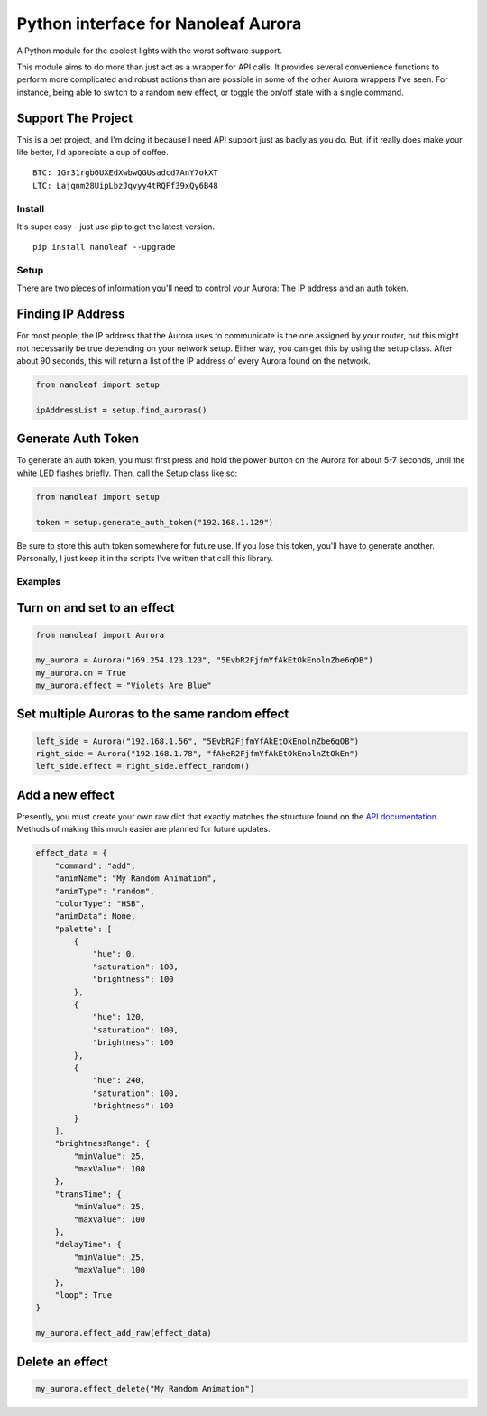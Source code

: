 Python interface for Nanoleaf Aurora
====================================

A Python module for the coolest lights with the worst software support.

This module aims to do more than just act as a wrapper for API calls. It
provides several convenience functions to perform more complicated and
robust actions than are possible in some of the other Aurora wrappers
I've seen. For instance, being able to switch to a random new effect, or
toggle the on/off state with a single command.

Support The Project
~~~~~~~~~~~~~~~~~~~

This is a pet project, and I'm doing it because I need API support just
as badly as you do. But, if it really does make your life better, I'd
appreciate a cup of coffee.

::

    BTC: 1Gr31rgb6UXEdXwbwQGUsadcd7AnY7okXT
    LTC: Lajqnm28UipLbzJqvyy4tRQFf39xQy6B48

Install
-------

It's super easy - just use pip to get the latest version.

::

    pip install nanoleaf --upgrade

Setup
-----

There are two pieces of information you'll need to control your Aurora:
The IP address and an auth token.

Finding IP Address
~~~~~~~~~~~~~~~~~~

For most people, the IP address that the Aurora uses to communicate is
the one assigned by your router, but this might not necessarily be true
depending on your network setup. Either way, you can get this by using
the setup class. After about 90 seconds, this will return a list of the
IP address of every Aurora found on the network.

.. code:: python

    from nanoleaf import setup

    ipAddressList = setup.find_auroras()

Generate Auth Token
~~~~~~~~~~~~~~~~~~~

To generate an auth token, you must first press and hold the power
button on the Aurora for about 5-7 seconds, until the white LED flashes
briefly. Then, call the Setup class like so:

.. code:: python

    from nanoleaf import setup

    token = setup.generate_auth_token("192.168.1.129")

Be sure to store this auth token somewhere for future use. If you lose
this token, you'll have to generate another. Personally, I just keep it
in the scripts I've written that call this library.

Examples
--------

Turn on and set to an effect
~~~~~~~~~~~~~~~~~~~~~~~~~~~~

.. code:: python

    from nanoleaf import Aurora

    my_aurora = Aurora("169.254.123.123", "5EvbR2FjfmYfAkEtOkEnolnZbe6qOB")
    my_aurora.on = True
    my_aurora.effect = "Violets Are Blue"

Set multiple Auroras to the same random effect
~~~~~~~~~~~~~~~~~~~~~~~~~~~~~~~~~~~~~~~~~~~~~~

.. code:: python

    left_side = Aurora("192.168.1.56", "5EvbR2FjfmYfAkEtOkEnolnZbe6qOB")
    right_side = Aurora("192.168.1.78", "fAkeR2FjfmYfAkEtOkEnolnZtOkEn")
    left_side.effect = right_side.effect_random()

Add a new effect
~~~~~~~~~~~~~~~~

Presently, you must create your own raw dict that exactly matches the
structure found on the `API
documentation <http://forum.nanoleaf.me/docs/openapi#_e5qyi8m8u68>`__.
Methods of making this much easier are planned for future updates.

.. code:: python

    effect_data = {
        "command": "add",
        "animName": "My Random Animation",
        "animType": "random",
        "colorType": "HSB",
        "animData": None,
        "palette": [
            {
                "hue": 0,
                "saturation": 100,
                "brightness": 100
            },
            {
                "hue": 120,
                "saturation": 100,
                "brightness": 100
            },
            {
                "hue": 240,
                "saturation": 100,
                "brightness": 100
            }
        ],
        "brightnessRange": {
            "minValue": 25,
            "maxValue": 100
        },
        "transTime": {
            "minValue": 25,
            "maxValue": 100
        },
        "delayTime": {
            "minValue": 25,
            "maxValue": 100
        },
        "loop": True
    }

    my_aurora.effect_add_raw(effect_data)

Delete an effect
~~~~~~~~~~~~~~~~

.. code:: python

    my_aurora.effect_delete("My Random Animation")
